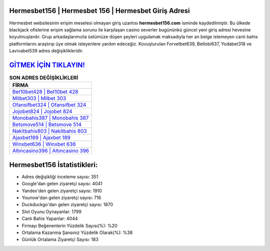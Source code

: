 ﻿Hermesbet156 | Hermesbet 156 | Hermesbet Giriş Adresi
===================================

.. image:: images/hermesbet-giris.jpg
   :width: 600
   
Hermesbet websitesinin erişim meselesi olmayan giriş uzantısı **hermesbet156.com** isminde kaydedilmiştir. Bu ülkede blackjack ofislerine erişim sağlama sorunu ile karşılaşan casino severler bugününkü güncel yeni giriş adresi hevesine koyulmuşlardır. Grup arkadaşlarımızla üstümüze düşen şeyleri uygulamak maksadıyla her an belge istemeyen canlı bahis platformlarını araştırıp üye olmak isteyenlere yardım edeceğiz. Kovuşturulan Forvetbet639, Betlobi637, Yodabet318 ve Lavivabet539 adres değişiklikleridir.

`GİTMEK İÇİN TIKLAYIN! <https://urlday.cc/git>`_
==============

.. list-table:: **SON ADRES DEĞİŞİKLİKLERİ**
   :widths: 100
   :header-rows: 1

   * - FİRMA
   * - `Bet10bet428 | Bet10bet 428 <bet10bet428-bet10bet-428-bet10bet-giris-adresi.html>`_
   * - `Milbet303 | Milbet 303 <milbet303-milbet-303-milbet-giris-adresi.html>`_
   * - `Ofansifbet324 | Ofansifbet 324 <ofansifbet324-ofansifbet-324-ofansifbet-giris-adresi.html>`_	 
   * - `Jojobet824 | Jojobet 824 <jojobet824-jojobet-824-jojobet-giris-adresi.html>`_	 
   * - `Monobahis387 | Monobahis 387 <monobahis387-monobahis-387-monobahis-giris-adresi.html>`_ 
   * - `Betsmove514 | Betsmove 514 <betsmove514-betsmove-514-betsmove-giris-adresi.html>`_
   * - `Nakitbahis803 | Nakitbahis 803 <nakitbahis803-nakitbahis-803-nakitbahis-giris-adresi.html>`_	 
   * - `Ajaxbet189 | Ajaxbet 189 <ajaxbet189-ajaxbet-189-ajaxbet-giris-adresi.html>`_
   * - `Winxbet636 | Winxbet 636 <winxbet636-winxbet-636-winxbet-giris-adresi.html>`_
   * - `Altıncasino396 | Altıncasino 396 <altincasino396-altincasino-396-altincasino-giris-adresi.html>`_
	 
Hermesbet156 İstatistikleri:
===================================	 
* Adres değişikliği inceleme sayısı: 351
* Google'dan gelen ziyaretçi sayısı: 4041
* Yandex'den gelen ziyaretçi sayısı: 1910
* Younow'dan gelen ziyaretçi sayısı: 716
* Duckduckgo'dan gelen ziyaretçi sayısı: 1870
* Slot Oyunu Oynayanlar: 1799
* Canlı Bahis Yapanlar: 4044
* Firmayı Beğenenlerin Yüzdelik Sayısı(%): %20
* Ortalama Kazanma Şansınız Yüzdelik Olarak(%): %38
* Günlük Ortalama Ziyaretçi Sayısı: 183
